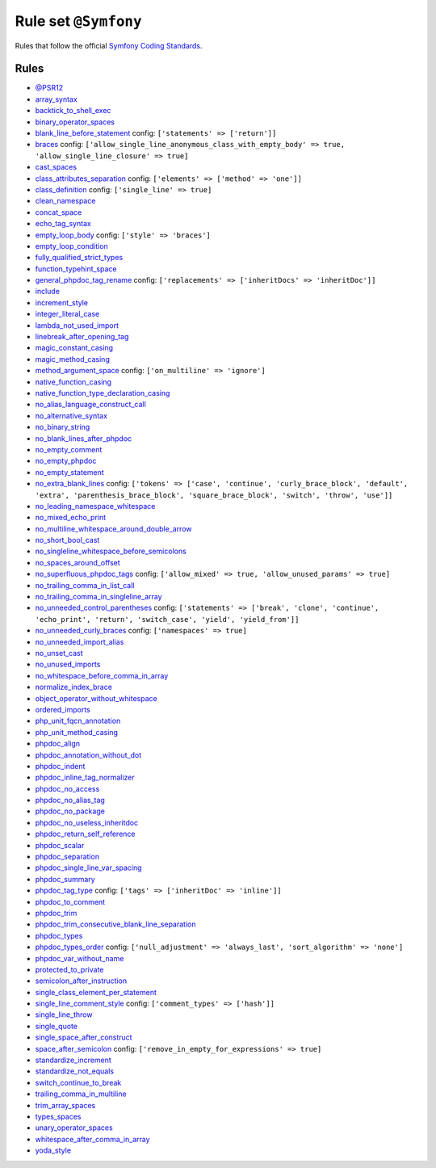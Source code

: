 =====================
Rule set ``@Symfony``
=====================

Rules that follow the official `Symfony Coding Standards <https://symfony.com/doc/current/contributing/code/standards.html>`_.

Rules
-----

- `@PSR12 <./PSR12.rst>`_
- `array_syntax <./../rules/array_notation/array_syntax.rst>`_
- `backtick_to_shell_exec <./../rules/alias/backtick_to_shell_exec.rst>`_
- `binary_operator_spaces <./../rules/operator/binary_operator_spaces.rst>`_
- `blank_line_before_statement <./../rules/whitespace/blank_line_before_statement.rst>`_
  config:
  ``['statements' => ['return']]``
- `braces <./../rules/basic/braces.rst>`_
  config:
  ``['allow_single_line_anonymous_class_with_empty_body' => true, 'allow_single_line_closure' => true]``
- `cast_spaces <./../rules/cast_notation/cast_spaces.rst>`_
- `class_attributes_separation <./../rules/class_notation/class_attributes_separation.rst>`_
  config:
  ``['elements' => ['method' => 'one']]``
- `class_definition <./../rules/class_notation/class_definition.rst>`_
  config:
  ``['single_line' => true]``
- `clean_namespace <./../rules/namespace_notation/clean_namespace.rst>`_
- `concat_space <./../rules/operator/concat_space.rst>`_
- `echo_tag_syntax <./../rules/php_tag/echo_tag_syntax.rst>`_
- `empty_loop_body <./../rules/control_structure/empty_loop_body.rst>`_
  config:
  ``['style' => 'braces']``
- `empty_loop_condition <./../rules/control_structure/empty_loop_condition.rst>`_
- `fully_qualified_strict_types <./../rules/import/fully_qualified_strict_types.rst>`_
- `function_typehint_space <./../rules/function_notation/function_typehint_space.rst>`_
- `general_phpdoc_tag_rename <./../rules/phpdoc/general_phpdoc_tag_rename.rst>`_
  config:
  ``['replacements' => ['inheritDocs' => 'inheritDoc']]``
- `include <./../rules/control_structure/include.rst>`_
- `increment_style <./../rules/operator/increment_style.rst>`_
- `integer_literal_case <./../rules/casing/integer_literal_case.rst>`_
- `lambda_not_used_import <./../rules/function_notation/lambda_not_used_import.rst>`_
- `linebreak_after_opening_tag <./../rules/php_tag/linebreak_after_opening_tag.rst>`_
- `magic_constant_casing <./../rules/casing/magic_constant_casing.rst>`_
- `magic_method_casing <./../rules/casing/magic_method_casing.rst>`_
- `method_argument_space <./../rules/function_notation/method_argument_space.rst>`_
  config:
  ``['on_multiline' => 'ignore']``
- `native_function_casing <./../rules/casing/native_function_casing.rst>`_
- `native_function_type_declaration_casing <./../rules/casing/native_function_type_declaration_casing.rst>`_
- `no_alias_language_construct_call <./../rules/alias/no_alias_language_construct_call.rst>`_
- `no_alternative_syntax <./../rules/control_structure/no_alternative_syntax.rst>`_
- `no_binary_string <./../rules/string_notation/no_binary_string.rst>`_
- `no_blank_lines_after_phpdoc <./../rules/phpdoc/no_blank_lines_after_phpdoc.rst>`_
- `no_empty_comment <./../rules/comment/no_empty_comment.rst>`_
- `no_empty_phpdoc <./../rules/phpdoc/no_empty_phpdoc.rst>`_
- `no_empty_statement <./../rules/semicolon/no_empty_statement.rst>`_
- `no_extra_blank_lines <./../rules/whitespace/no_extra_blank_lines.rst>`_
  config:
  ``['tokens' => ['case', 'continue', 'curly_brace_block', 'default', 'extra', 'parenthesis_brace_block', 'square_brace_block', 'switch', 'throw', 'use']]``
- `no_leading_namespace_whitespace <./../rules/namespace_notation/no_leading_namespace_whitespace.rst>`_
- `no_mixed_echo_print <./../rules/alias/no_mixed_echo_print.rst>`_
- `no_multiline_whitespace_around_double_arrow <./../rules/array_notation/no_multiline_whitespace_around_double_arrow.rst>`_
- `no_short_bool_cast <./../rules/cast_notation/no_short_bool_cast.rst>`_
- `no_singleline_whitespace_before_semicolons <./../rules/semicolon/no_singleline_whitespace_before_semicolons.rst>`_
- `no_spaces_around_offset <./../rules/whitespace/no_spaces_around_offset.rst>`_
- `no_superfluous_phpdoc_tags <./../rules/phpdoc/no_superfluous_phpdoc_tags.rst>`_
  config:
  ``['allow_mixed' => true, 'allow_unused_params' => true]``
- `no_trailing_comma_in_list_call <./../rules/control_structure/no_trailing_comma_in_list_call.rst>`_
- `no_trailing_comma_in_singleline_array <./../rules/array_notation/no_trailing_comma_in_singleline_array.rst>`_
- `no_unneeded_control_parentheses <./../rules/control_structure/no_unneeded_control_parentheses.rst>`_
  config:
  ``['statements' => ['break', 'clone', 'continue', 'echo_print', 'return', 'switch_case', 'yield', 'yield_from']]``
- `no_unneeded_curly_braces <./../rules/control_structure/no_unneeded_curly_braces.rst>`_
  config:
  ``['namespaces' => true]``
- `no_unneeded_import_alias <./../rules/import/no_unneeded_import_alias.rst>`_
- `no_unset_cast <./../rules/cast_notation/no_unset_cast.rst>`_
- `no_unused_imports <./../rules/import/no_unused_imports.rst>`_
- `no_whitespace_before_comma_in_array <./../rules/array_notation/no_whitespace_before_comma_in_array.rst>`_
- `normalize_index_brace <./../rules/array_notation/normalize_index_brace.rst>`_
- `object_operator_without_whitespace <./../rules/operator/object_operator_without_whitespace.rst>`_
- `ordered_imports <./../rules/import/ordered_imports.rst>`_
- `php_unit_fqcn_annotation <./../rules/php_unit/php_unit_fqcn_annotation.rst>`_
- `php_unit_method_casing <./../rules/php_unit/php_unit_method_casing.rst>`_
- `phpdoc_align <./../rules/phpdoc/phpdoc_align.rst>`_
- `phpdoc_annotation_without_dot <./../rules/phpdoc/phpdoc_annotation_without_dot.rst>`_
- `phpdoc_indent <./../rules/phpdoc/phpdoc_indent.rst>`_
- `phpdoc_inline_tag_normalizer <./../rules/phpdoc/phpdoc_inline_tag_normalizer.rst>`_
- `phpdoc_no_access <./../rules/phpdoc/phpdoc_no_access.rst>`_
- `phpdoc_no_alias_tag <./../rules/phpdoc/phpdoc_no_alias_tag.rst>`_
- `phpdoc_no_package <./../rules/phpdoc/phpdoc_no_package.rst>`_
- `phpdoc_no_useless_inheritdoc <./../rules/phpdoc/phpdoc_no_useless_inheritdoc.rst>`_
- `phpdoc_return_self_reference <./../rules/phpdoc/phpdoc_return_self_reference.rst>`_
- `phpdoc_scalar <./../rules/phpdoc/phpdoc_scalar.rst>`_
- `phpdoc_separation <./../rules/phpdoc/phpdoc_separation.rst>`_
- `phpdoc_single_line_var_spacing <./../rules/phpdoc/phpdoc_single_line_var_spacing.rst>`_
- `phpdoc_summary <./../rules/phpdoc/phpdoc_summary.rst>`_
- `phpdoc_tag_type <./../rules/phpdoc/phpdoc_tag_type.rst>`_
  config:
  ``['tags' => ['inheritDoc' => 'inline']]``
- `phpdoc_to_comment <./../rules/phpdoc/phpdoc_to_comment.rst>`_
- `phpdoc_trim <./../rules/phpdoc/phpdoc_trim.rst>`_
- `phpdoc_trim_consecutive_blank_line_separation <./../rules/phpdoc/phpdoc_trim_consecutive_blank_line_separation.rst>`_
- `phpdoc_types <./../rules/phpdoc/phpdoc_types.rst>`_
- `phpdoc_types_order <./../rules/phpdoc/phpdoc_types_order.rst>`_
  config:
  ``['null_adjustment' => 'always_last', 'sort_algorithm' => 'none']``
- `phpdoc_var_without_name <./../rules/phpdoc/phpdoc_var_without_name.rst>`_
- `protected_to_private <./../rules/class_notation/protected_to_private.rst>`_
- `semicolon_after_instruction <./../rules/semicolon/semicolon_after_instruction.rst>`_
- `single_class_element_per_statement <./../rules/class_notation/single_class_element_per_statement.rst>`_
- `single_line_comment_style <./../rules/comment/single_line_comment_style.rst>`_
  config:
  ``['comment_types' => ['hash']]``
- `single_line_throw <./../rules/function_notation/single_line_throw.rst>`_
- `single_quote <./../rules/string_notation/single_quote.rst>`_
- `single_space_after_construct <./../rules/language_construct/single_space_after_construct.rst>`_
- `space_after_semicolon <./../rules/semicolon/space_after_semicolon.rst>`_
  config:
  ``['remove_in_empty_for_expressions' => true]``
- `standardize_increment <./../rules/operator/standardize_increment.rst>`_
- `standardize_not_equals <./../rules/operator/standardize_not_equals.rst>`_
- `switch_continue_to_break <./../rules/control_structure/switch_continue_to_break.rst>`_
- `trailing_comma_in_multiline <./../rules/control_structure/trailing_comma_in_multiline.rst>`_
- `trim_array_spaces <./../rules/array_notation/trim_array_spaces.rst>`_
- `types_spaces <./../rules/whitespace/types_spaces.rst>`_
- `unary_operator_spaces <./../rules/operator/unary_operator_spaces.rst>`_
- `whitespace_after_comma_in_array <./../rules/array_notation/whitespace_after_comma_in_array.rst>`_
- `yoda_style <./../rules/control_structure/yoda_style.rst>`_
